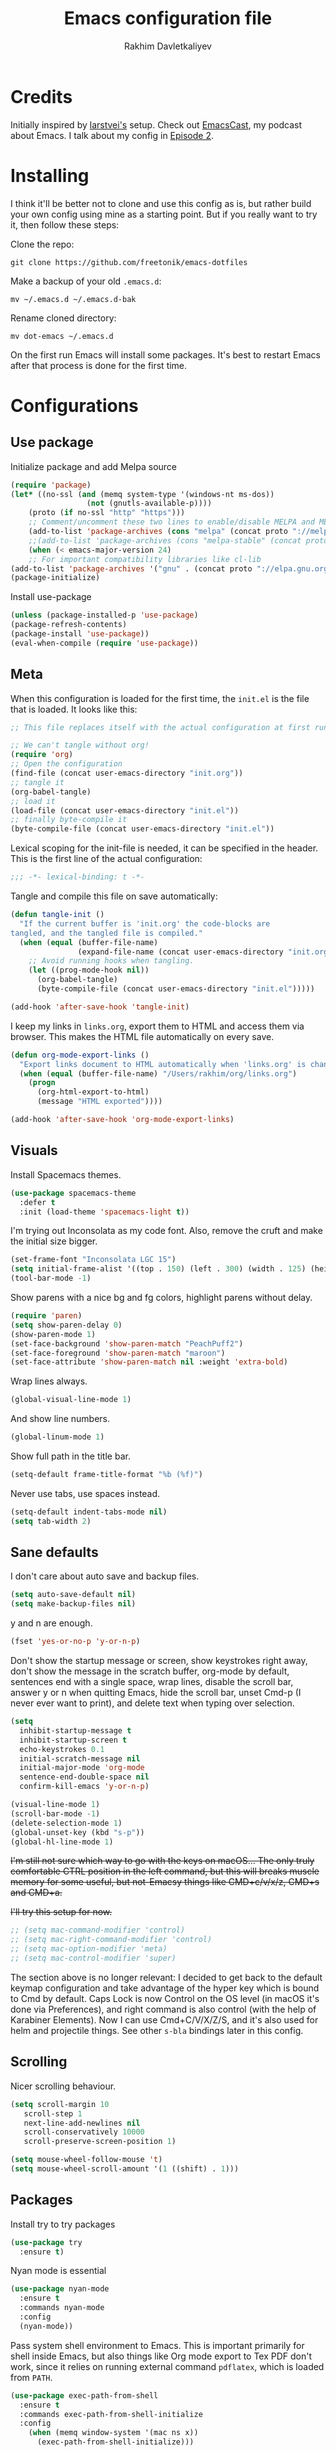 #+TITLE: Emacs configuration file
#+AUTHOR: Rakhim Davletkaliyev
#+BABEL: :cache yes
#+PROPERTY: header-args :tangle yes

* Credits
Initially inspired by [[https://github.com/larstvei/dot-emacs][larstvei's]] setup. Check out [[https://github.com/freetonik/emacscast][EmacsCast]], my podcast about Emacs. I talk about my config in [[https://github.com/freetonik/emacscast/blob/master/episode_2.org][Episode 2]].

* Installing
I think it'll be better not to clone and use this config as is, but rather build your own config using mine as a starting point. But if you really want to try it, then follow these steps:

Clone the repo:

#+BEGIN_SRC
git clone https://github.com/freetonik/emacs-dotfiles
#+END_SRC

Make a backup of your old =.emacs.d=:

#+BEGIN_SRC
mv ~/.emacs.d ~/.emacs.d-bak
#+END_SRC

Rename cloned directory:

#+BEGIN_SRC
mv dot-emacs ~/.emacs.d
#+END_SRC

On the first run Emacs will install some packages. It's best to restart Emacs after that process is done for the first time.

* Configurations
** Use package

Initialize package and add Melpa source

#+BEGIN_SRC emacs-lisp
(require 'package)
(let* ((no-ssl (and (memq system-type '(windows-nt ms-dos))
                 (not (gnutls-available-p))))
    (proto (if no-ssl "http" "https")))
    ;; Comment/uncomment these two lines to enable/disable MELPA and MELPA Stable as desired
    (add-to-list 'package-archives (cons "melpa" (concat proto "://melpa.org/packages/")) t)
    ;;(add-to-list 'package-archives (cons "melpa-stable" (concat proto "://stable.melpa.org/packages/")) t)
    (when (< emacs-major-version 24)
    ;; For important compatibility libraries like cl-lib
(add-to-list 'package-archives '("gnu" . (concat proto "://elpa.gnu.org/packages/")))))
(package-initialize)
#+END_SRC

Install use-package

#+BEGIN_SRC emacs-lisp
(unless (package-installed-p 'use-package)
(package-refresh-contents)
(package-install 'use-package))
(eval-when-compile (require 'use-package))
#+END_SRC

** Meta

When this configuration is loaded for the first time, the =init.el= is
the file that is loaded. It looks like this:

#+BEGIN_SRC emacs-lisp :tangle no
;; This file replaces itself with the actual configuration at first run.

;; We can't tangle without org!
(require 'org)
;; Open the configuration
(find-file (concat user-emacs-directory "init.org"))
;; tangle it
(org-babel-tangle)
;; load it
(load-file (concat user-emacs-directory "init.el"))
;; finally byte-compile it
(byte-compile-file (concat user-emacs-directory "init.el"))
#+END_SRC

Lexical scoping for the init-file is needed, it can be specified in the
header. This is the first line of the actual configuration:

#+BEGIN_SRC emacs-lisp
;;; -*- lexical-binding: t -*-
#+END_SRC

Tangle and compile this file on save automatically:

#+BEGIN_SRC emacs-lisp
(defun tangle-init ()
  "If the current buffer is 'init.org' the code-blocks are
tangled, and the tangled file is compiled."
  (when (equal (buffer-file-name)
               (expand-file-name (concat user-emacs-directory "init.org")))
    ;; Avoid running hooks when tangling.
    (let ((prog-mode-hook nil))
      (org-babel-tangle)
      (byte-compile-file (concat user-emacs-directory "init.el")))))

(add-hook 'after-save-hook 'tangle-init)
#+END_SRC

I keep my links in =links.org=, export them to HTML and access them via browser. This makes the HTML file automatically on every save.

#+BEGIN_SRC emacs-lisp
(defun org-mode-export-links ()
  "Export links document to HTML automatically when 'links.org' is changed"
  (when (equal (buffer-file-name) "/Users/rakhim/org/links.org")
    (progn
      (org-html-export-to-html)
      (message "HTML exported"))))

(add-hook 'after-save-hook 'org-mode-export-links)
#+END_SRC

** Visuals

Install Spacemacs themes.

#+BEGIN_SRC emacs-lisp
(use-package spacemacs-theme
  :defer t
  :init (load-theme 'spacemacs-light t))
#+END_SRC

I'm trying out Inconsolata as my code font. Also, remove the cruft and make the initial size bigger.

#+BEGIN_SRC emacs-lisp
(set-frame-font "Inconsolata LGC 15")
(setq initial-frame-alist '((top . 150) (left . 300) (width . 125) (height . 45)))
(tool-bar-mode -1)
#+END_SRC

Show parens with a nice bg and fg colors, highlight parens without delay.

#+BEGIN_SRC emacs-lisp
(require 'paren)
(setq show-paren-delay 0)
(show-paren-mode 1)
(set-face-background 'show-paren-match "PeachPuff2")
(set-face-foreground 'show-paren-match "maroon")
(set-face-attribute 'show-paren-match nil :weight 'extra-bold)
#+END_SRC

Wrap lines always.

#+BEGIN_SRC emacs-lisp
(global-visual-line-mode 1)
#+END_SRC

And show line numbers.

#+BEGIN_SRC emacs-lisp
(global-linum-mode 1)
#+END_SRC

Show full path in the title bar.

#+BEGIN_SRC emacs-lisp
(setq-default frame-title-format "%b (%f)")
#+END_SRC

Never use tabs, use spaces instead.

#+BEGIN_SRC emacs-lisp
(setq-default indent-tabs-mode nil)
(setq tab-width 2)
#+END_SRC

** Sane defaults

I don't care about auto save and backup files.

#+BEGIN_SRC emacs-lisp
(setq auto-save-default nil)
(setq make-backup-files nil)
#+END_SRC

y and n are enough.

#+BEGIN_SRC emacs-lisp
(fset 'yes-or-no-p 'y-or-n-p)
#+END_SRC

Don't show the startup message or screen, show keystrokes right away, don't show the message in the scratch buffer, org-mode by default, sentences end with a single space, wrap lines, disable the scroll bar, answer y or n when quitting Emacs, hide the scroll bar, unset Cmd-p (I never ever want to print), and delete text when typing over selection.

#+BEGIN_SRC emacs-lisp
(setq
  inhibit-startup-message t
  inhibit-startup-screen t
  echo-keystrokes 0.1
  initial-scratch-message nil
  initial-major-mode 'org-mode
  sentence-end-double-space nil
  confirm-kill-emacs 'y-or-n-p)

(visual-line-mode 1)
(scroll-bar-mode -1)
(delete-selection-mode 1)
(global-unset-key (kbd "s-p"))
(global-hl-line-mode 1)
#+END_SRC

+I'm still not sure which way to go with the keys on macOS... The only truly comfortable CTRL position in the left command, but this will breaks muscle memory for some useful, but not-Emacsy things like CMD+c/v/x/z, CMD+s and CMD+a.+

+I'll try this setup for now.+

#+BEGIN_SRC emacs-lisp
;; (setq mac-command-modifier 'control)
;; (setq mac-right-command-modifier 'control)
;; (setq mac-option-modifier 'meta)
;; (setq mac-control-modifier 'super)
#+END_SRC

The section above is no longer relevant: I decided to get back to the default keymap configuration and take advantage of the hyper key which is bound to Cmd by default. Caps Lock is now Control on the OS level (in macOS it's done via Preferences), and right command is also control (with the help of Karabiner Elements). Now I can use Cmd+C/V/X/Z/S, and it's also used for helm and projectile things. See other =s-bla= bindings later in this config.

** Scrolling

Nicer scrolling behaviour.

#+BEGIN_SRC emacs-lisp
(setq scroll-margin 10
   scroll-step 1
   next-line-add-newlines nil
   scroll-conservatively 10000
   scroll-preserve-screen-position 1)

(setq mouse-wheel-follow-mouse 't)
(setq mouse-wheel-scroll-amount '(1 ((shift) . 1)))
#+END_SRC

** Packages

Install try to try packages

#+BEGIN_SRC emacs-lisp
(use-package try
  :ensure t)
#+END_SRC

Nyan mode is essential

#+BEGIN_SRC emacs-lisp
(use-package nyan-mode
  :ensure t
  :commands nyan-mode
  :config
  (nyan-mode))
#+END_SRC

Pass system shell environment to Emacs. This is important primarily for shell inside Emacs, but also things like Org mode export to Tex PDF don't work, since it relies on running external command =pdflatex=, which is loaded from =PATH=.

#+BEGIN_SRC emacs-lisp
(use-package exec-path-from-shell
  :ensure t
  :commands exec-path-from-shell-initialize
  :config
    (when (memq window-system '(mac ns x))
      (exec-path-from-shell-initialize)))
#+END_SRC

Expand-region is great, it allows to gradually expand selection inside words, sentences, etc. =C-'= is bound to Org's =cycle through agenda files=, which I don't really use, so I unbind it here before assigning global shortcut for expansion.

#+BEGIN_SRC emacs-lisp
(use-package expand-region
  :ensure t)
#+END_SRC

Install Helm and set some keybindings. Note that I use =helm-occur= to search current buffer. (Note: here I =require= helm before using =use-package= to get rid of the warning =functions might not be defined at runtime=.

#+BEGIN_SRC emacs-lisp
(require 'helm)
(use-package helm
  :ensure t
  :config
  (require 'helm-config)
  (helm-mode 1)
  (helm-autoresize-mode 1)
  (setq helm-follow-mode-persistent t)
  (global-set-key (kbd "M-x") 'helm-M-x)
  (setq helm-M-x-fuzzy-match t)
  (global-set-key (kbd "M-y") 'helm-show-kill-ring)
  (global-set-key (kbd "s-b") 'helm-mini)
  (global-set-key (kbd "C-x C-f") 'helm-find-files)
  (global-set-key (kbd "s-f") 'helm-occur))
#+END_SRC

Install Projectile.

#+BEGIN_SRC emacs-lisp
(require 'projectile)
(use-package projectile
  :ensure t
  :config
  (define-key projectile-mode-map (kbd "s-p") 'projectile-command-map)
  (projectile-mode +1)
  )
#+END_SRC

And make Helm play nice with Projectile.

#+BEGIN_SRC emacs-lisp
(require 'helm-projectile)
(use-package helm-projectile
  :ensure t
  :config
  (helm-projectile-on))
#+END_SRC

Ag is great for fast project-wide searching. Note that =ag-helm= is only an interface. The actual Silversearcher must be installed on the OS level. See [[https://github.com/ggreer/the_silver_searcher][https://github.com/ggreer/the_silver_searcher]].

#+BEGIN_SRC emacs-lisp
(use-package helm-ag
  :ensure t
  :config
  (global-set-key (kbd "s-F") 'helm-projectile-ag))
#+END_SRC

I want emacs kill ring and system clipboard to be independent. Simpleclip is the solution to that.

#+BEGIN_SRC emacs-lisp
(use-package simpleclip
  :ensure t
  :commands
  (simpleclip-mode)
  :config
  (simpleclip-mode 1))
#+END_SRC

It's time for Magit!

#+BEGIN_SRC emacs-lisp
(use-package magit
  :ensure t
  :config
  (global-set-key (kbd "s-m") 'magit-status))
#+END_SRC

Beacon is a light that follows your cursor around so you don't lose it!

#+BEGIN_SRC emacs-lisp
(require 'beacon)
(use-package beacon
  :ensure t
  :config
  (beacon-mode 1))
#+END_SRC

Which key is great for learning Emacs, it shows a nice table of possible commands.

#+BEGIN_SRC emacs-lisp
(require 'which-key)
(use-package which-key
  :ensure t
  :config
  (which-key-mode)
  (setq which-key-idle-delay 0.6))
#+END_SRC

Spellchecking requires an external command to be available. Install =aspell= on your Mac, then make it the default checker for Emacs' =ispell=.

#+BEGIN_SRC emacs-lisp
(setq ispell-program-name "aspell")
#+END_SRC

*** Packages for programming

Here are all the packages needed for programming languages and formats.

Yaml stuff.

#+BEGIN_SRC emacs-lisp
(use-package yaml-mode
  :ensure t)
#+END_SRC

** Basic navigation and editing

Kill line with =s-Backspace=, which is =Cmd+Backspace= by default. Note that thanks to Simpleclip, killing doesn't rewrite the system clipboard.

#+BEGIN_SRC emacs-lisp
(global-set-key (kbd "s-<backspace>") 'kill-whole-line)
#+END_SRC

Use =super= (which is =Cmd=) for movement and selection just like in macOS.

#+BEGIN_SRC emacs-lisp
(global-set-key (kbd "s-<right>") (kbd "C-e"))
(global-set-key (kbd "S-s-<right>") (kbd "C-S-e"))
(global-set-key (kbd "s-<left>") (kbd "M-m"))
(global-set-key (kbd "S-s-<left>") (kbd "M-S-m"))

(global-set-key (kbd "s-<up>") (kbd "M-v"))
(global-set-key (kbd "s-<down>") (kbd "C-v"))
#+END_SRC

Go to other windows easily with one keystroke =s-something= instead of =C-x something=.

#+BEGIN_SRC emacs-lisp
(global-set-key (kbd "s-o") (kbd "C-x o"))
(global-set-key (kbd "s-1") (kbd "C-x 1"))
(global-set-key (kbd "s-2") (kbd "C-x 2"))
(global-set-key (kbd "s-3") (kbd "C-x 3"))
(global-set-key (kbd "s-3") (kbd "C-x 3"))
(global-set-key (kbd "s-0") (kbd "C-x 0"))
(global-set-key (kbd "s-w") (kbd "C-x 0"))
(global-set-key (kbd "s-t") (kbd "C-x 3"))
#+END_SRC

Smarter open-line by [[http://emacsredux.com/blog/2013/03/26/smarter-open-line/][bbatsov]]. Once again, I'm taking advantage of CMD and using it to quickly insert new lines above or below the current line, with correct indentation and stuff.

#+BEGIN_SRC emacs-lisp
(defun smart-open-line ()
  "Insert an empty line after the current line. Position the cursor at its beginning, according to the current mode."
  (interactive)
  (move-end-of-line nil)
  (newline-and-indent))

(defun smart-open-line-above ()
  "Insert an empty line above the current line. Position the cursor at it's beginning, according to the current mode."
  (interactive)
  (move-beginning-of-line nil)
  (newline-and-indent)
  (forward-line -1)
  (indent-according-to-mode))

(global-set-key (kbd "s-<return>") 'smart-open-line)
(global-set-key (kbd "s-S-<return>") 'smart-open-line-above)
#+END_SRC

Delete trailing spaces and add new line in the end of a file on save.

#+BEGIN_SRC emacs-lisp
(add-hook 'before-save-hook 'delete-trailing-whitespace)
(setq require-final-newline t)
#+END_SRC

* Org

Store all my org files in =~/org=.

#+BEGIN_SRC emacs-lisp
(setq org-directory "~/org")
#+END_SRC

And all of those files should be in included agenda.

#+BEGIN_SRC emacs-lisp
(setq org-agenda-files '("~/org"))
#+END_SRC

Allow shift selection with arrows. This will not interfere with some built-in shift+arrow functionality in Org.

#+BEGIN_SRC emacs-lisp
(setq org-support-shift-select t)
#+END_SRC

Visually indent sections. This looks better for smaller files.

#+BEGIN_SRC emacs-lisp
(org-indent-mode 1)
#+END_SRC

While writing this configuration file in Org mode, I have to write code blocks all the time. Org has templates, so doing =<s TAB= creates a source code block. Here I create a custom template for emacs-lisp specifically. So, =<el TAB= creates the Emacs lisp code block and puts the cursor inside.

#+BEGIN_SRC emacs-lisp
(eval-after-load 'org
  '(progn
    (add-to-list 'org-structure-template-alist '("el" "#+BEGIN_SRC emacs-lisp \n?\n#+END_SRC"))
    (define-key org-mode-map (kbd "C-'") nil)
    (global-set-key "\C-ca" 'org-agenda)
    (global-set-key (kbd "s-'") 'er/expand-region)))
#+END_SRC

And inside those code blocks indentation should be correct depending on the source language used and have code highlighting.

#+BEGIN_SRC emacs-lisp
(setq org-src-tab-acts-natively t)
(setq org-src-preserve-indentation t)
(setq org-src-fontify-natively t)
#+END_SRC

I often need to export from Org to Markdown, this enables the markdown exporter backend.

#+BEGIN_SRC emacs-lisp
(custom-set-variables
  '(org-export-backends (quote (ascii html icalendar latex md odt))))
#+END_SRC

When Emacs starts, I want to see my Main org file instead of the scratch buffer.

#+BEGIN_SRC emacs-lisp
(find-file "~/org/main.org")
#+END_SRC

State changes for todos and also notes should go into a Logbook drawer:

#+BEGIN_SRC emacs-lisp
(setq org-log-into-drawer t)
#+END_SRC

Quickly open todo and config files with Esc-Esc-letter.

#+BEGIN_SRC emacs-lisp
(global-set-key (kbd "\e\em") (lambda () (interactive) (find-file "~/org/main.org")))
(global-set-key (kbd "\e\ec") (lambda () (interactive) (find-file "~/.emacs.d/init.org")))
(global-set-key (kbd "\e\el") (lambda () (interactive) (find-file "~/org/links.org")))
#+END_SRC

I like to put one empty line between headers. By default, Org-mode doesn't show those lines when collapsing.

#+BEGIN_SRC emacs-lisp
(setq org-cycle-separator-lines 1)
#+END_SRC
